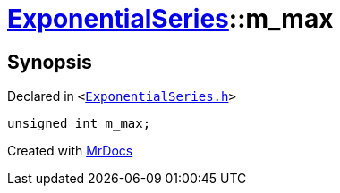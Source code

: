 [#ExponentialSeries-m_max]
= xref:ExponentialSeries.adoc[ExponentialSeries]::m&lowbar;max
:relfileprefix: ../
:mrdocs:


== Synopsis

Declared in `&lt;https://github.com/PrismLauncher/PrismLauncher/blob/develop/launcher/ExponentialSeries.h#L34[ExponentialSeries&period;h]&gt;`

[source,cpp,subs="verbatim,replacements,macros,-callouts"]
----
unsigned int m&lowbar;max;
----



[.small]#Created with https://www.mrdocs.com[MrDocs]#
